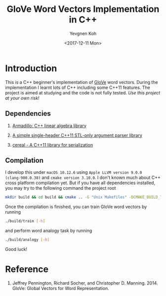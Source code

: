 #+OPTIONS: ':nil *:t -:t ::t <:t H:5 \n:nil ^:{} arch:headline author:t
#+OPTIONS: broken-links:nil c:nil creator:nil d:(not "LOGBOOK") date:t e:t
#+OPTIONS: email:nil f:t inline:t num:t p:nil pri:nil prop:nil stat:t tags:t
#+OPTIONS: tasks:t tex:t timestamp:t title:t toc:t todo:t |:t
#+TITLE: GloVe Word Vectors Implementation in C++
#+DATE: <2017-12-11 Mon>
#+AUTHOR: Yevgnen Koh
#+LANGUAGE: en
#+SELECT_TAGS: export
#+EXCLUDE_TAGS: noexport
#+CREATOR: Emacs 25.3.1 (Org mode 9.1.4)
#+OPTIONS: html-link-use-abs-url:nil html-postamble:auto html-preamble:t
#+OPTIONS: html-scripts:t html-style:t html5-fancy:nil tex:t
#+HTML_DOCTYPE: xhtml-strict
#+HTML_CONTAINER: div
#+DESCRIPTION:
#+KEYWORDS:
#+HTML_LINK_HOME:
#+HTML_LINK_UP:
#+HTML_MATHJAX:
#+HTML_HEAD:
#+HTML_HEAD_EXTRA:
#+SUBTITLE:
#+INFOJS_OPT:
#+CREATOR: <a href="https://www.gnu.org/software/emacs/">Emacs</a> 25.3.1 (<a href="http://orgmode.org">Org</a> mode 9.1.4)
#+LATEX_HEADER:

* Introduction

This is a C++ beginner's implementation of [[https://nlp.stanford.edu/projects/glove/][GloVe]] word vectors. During the
implementation I learnt lots of C++ including some C++11 features. The project
is aimed at studying and the code is not fully tested. /Use this project at your
own risk!/

** Dependencies

1. [[http://arma.sourceforge.net][Armadillo: C++ linear algebra library]]

2. [[https://taywee.github.io/args/][A simple single-header C++11 STL-only argument parser library]]

3. [[http://uscilab.github.io/cereal/index.html][cereal - A C++11 library for serialization]]

** Compilation

I develop this under ~macOS 10.12.6~ using ~Apple LLVM version 9.0.0
(clang-900.0.38)~ and ~cmake version 3.10.0~. I don't known much about C++ cross
platform compilation yet. But if you have all dependencies installed, you may
try to the following command the project root

#+BEGIN_SRC sh
mkdir build && cd build && cmake .. -G "Unix Makefiles" -DCMAKE_BUILD_TYPE=Release && cmake --build .
#+END_SRC

Once the compilation is finished, you can train GloVe word vectors by running

#+BEGIN_SRC sh
./build/train [-h]
#+END_SRC

and perform word analogy task by running

#+BEGIN_SRC sh
./build/analogy [-h]
#+END_SRC

Good luck!

* Reference

1. Jeffrey Pennington, Richard Socher, and Christopher D. Manning. 2014. GloVe: Global Vectors for Word Representation.
